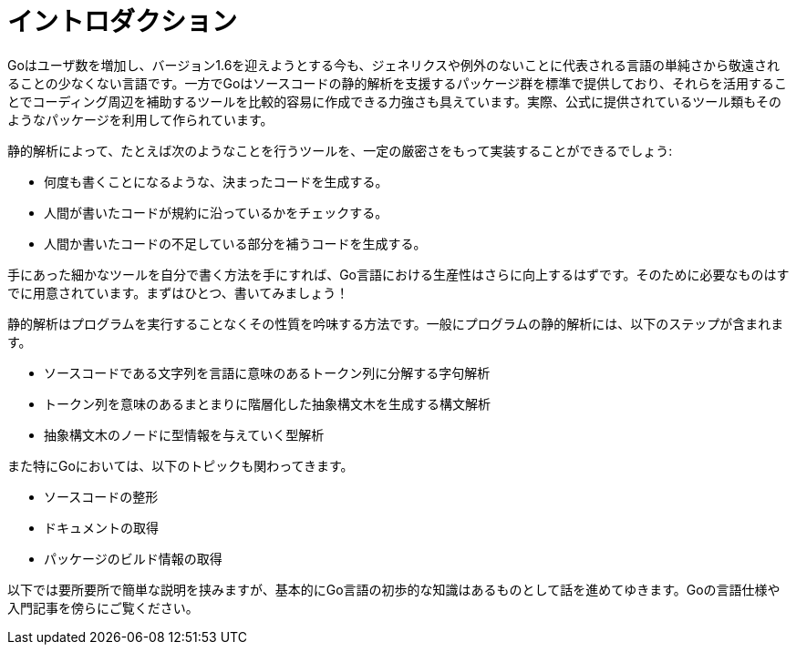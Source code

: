 = イントロダクション

Goはユーザ数を増加し、バージョン1.6を迎えようとする今も、ジェネリクスや例外のないことに代表される言語の単純さから敬遠されることの少なくない言語です。一方でGoはソースコードの静的解析を支援するパッケージ群を標準で提供しており、それらを活用することでコーディング周辺を補助するツールを比較的容易に作成できる力強さも具えています。実際、公式に提供されているツール類もそのようなパッケージを利用して作られています。

静的解析によって、たとえば次のようなことを行うツールを、一定の厳密さをもって実装することができるでしょう:

* 何度も書くことになるような、決まったコードを生成する。
* 人間が書いたコードが規約に沿っているかをチェックする。
* 人間か書いたコードの不足している部分を補うコードを生成する。

手にあった細かなツールを自分で書く方法を手にすれば、Go言語における生産性はさらに向上するはずです。そのために必要なものはすでに用意されています。まずはひとつ、書いてみましょう！

静的解析はプログラムを実行することなくその性質を吟味する方法です。一般にプログラムの静的解析には、以下のステップが含まれます。

* ソースコードである文字列を言語に意味のあるトークン列に分解する字句解析
* トークン列を意味のあるまとまりに階層化した抽象構文木を生成する構文解析
* 抽象構文木のノードに型情報を与えていく型解析

また特にGoにおいては、以下のトピックも関わってきます。

* ソースコードの整形
* ドキュメントの取得
* パッケージのビルド情報の取得

以下では要所要所で簡単な説明を挟みますが、基本的にGo言語の初歩的な知識はあるものとして話を進めてゆきます。Goの言語仕様や入門記事を傍らにご覧ください。

// vim: set ft=asciidoc:
